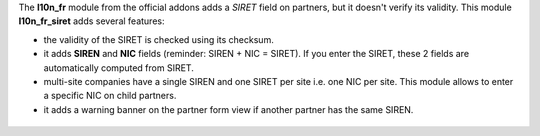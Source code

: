 The **l10n_fr** module from the official addons adds a *SIRET* field on partners, but it doesn't verify its validity. This module **l10n_fr_siret** adds several features:

* the validity of the SIRET is checked using its checksum.
* it adds **SIREN** and **NIC** fields (reminder: SIREN + NIC = SIRET). If you enter the SIRET, these 2 fields are automatically computed from SIRET.
* multi-site companies have a single SIREN and one SIRET per site i.e. one NIC per site. This module allows to enter a specific NIC on child partners.
* it adds a warning banner on the partner form view if another partner has the same SIREN.

.. figure:: static/description/partner_duplicate_warning.png
   :alt: Warning banner on partner form
